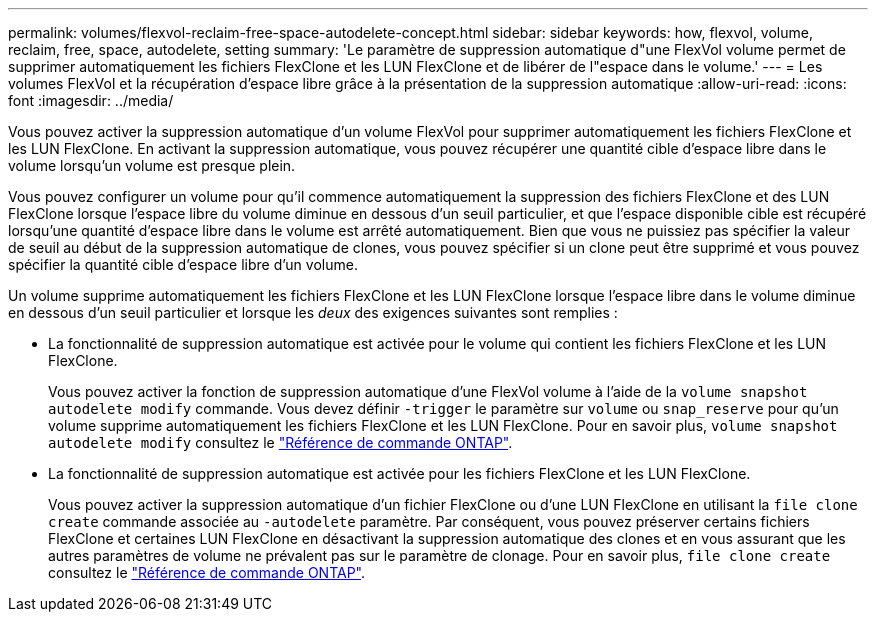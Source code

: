 ---
permalink: volumes/flexvol-reclaim-free-space-autodelete-concept.html 
sidebar: sidebar 
keywords: how, flexvol, volume, reclaim, free, space, autodelete, setting 
summary: 'Le paramètre de suppression automatique d"une FlexVol volume permet de supprimer automatiquement les fichiers FlexClone et les LUN FlexClone et de libérer de l"espace dans le volume.' 
---
= Les volumes FlexVol et la récupération d'espace libre grâce à la présentation de la suppression automatique
:allow-uri-read: 
:icons: font
:imagesdir: ../media/


[role="lead"]
Vous pouvez activer la suppression automatique d'un volume FlexVol pour supprimer automatiquement les fichiers FlexClone et les LUN FlexClone. En activant la suppression automatique, vous pouvez récupérer une quantité cible d'espace libre dans le volume lorsqu'un volume est presque plein.

Vous pouvez configurer un volume pour qu'il commence automatiquement la suppression des fichiers FlexClone et des LUN FlexClone lorsque l'espace libre du volume diminue en dessous d'un seuil particulier, et que l'espace disponible cible est récupéré lorsqu'une quantité d'espace libre dans le volume est arrêté automatiquement. Bien que vous ne puissiez pas spécifier la valeur de seuil au début de la suppression automatique de clones, vous pouvez spécifier si un clone peut être supprimé et vous pouvez spécifier la quantité cible d'espace libre d'un volume.

Un volume supprime automatiquement les fichiers FlexClone et les LUN FlexClone lorsque l'espace libre dans le volume diminue en dessous d'un seuil particulier et lorsque les _deux_ des exigences suivantes sont remplies :

* La fonctionnalité de suppression automatique est activée pour le volume qui contient les fichiers FlexClone et les LUN FlexClone.
+
Vous pouvez activer la fonction de suppression automatique d'une FlexVol volume à l'aide de la `volume snapshot autodelete modify` commande. Vous devez définir `-trigger` le paramètre sur `volume` ou `snap_reserve` pour qu'un volume supprime automatiquement les fichiers FlexClone et les LUN FlexClone. Pour en savoir plus, `volume snapshot autodelete modify` consultez le link:https://docs.netapp.com/us-en/ontap-cli/volume-snapshot-autodelete-modify.html["Référence de commande ONTAP"^].

* La fonctionnalité de suppression automatique est activée pour les fichiers FlexClone et les LUN FlexClone.
+
Vous pouvez activer la suppression automatique d'un fichier FlexClone ou d'une LUN FlexClone en utilisant la `file clone create` commande associée au `-autodelete` paramètre. Par conséquent, vous pouvez préserver certains fichiers FlexClone et certaines LUN FlexClone en désactivant la suppression automatique des clones et en vous assurant que les autres paramètres de volume ne prévalent pas sur le paramètre de clonage. Pour en savoir plus, `file clone create` consultez le link:https://docs.netapp.com/us-en/ontap-cli/search.html?q=file+clone+create["Référence de commande ONTAP"^].


